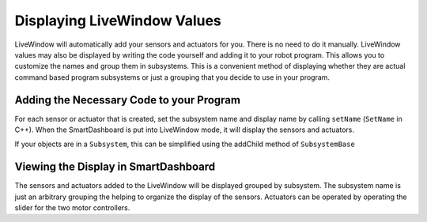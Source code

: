 Displaying LiveWindow Values
============================

LiveWindow will automatically add your sensors and actuators for you. There is no need to do it manually. LiveWindow values may also be displayed by writing the code yourself and adding it to your robot program. This allows you to customize the names and group them in subsystems. This is a convenient method of displaying whether they are actual command based program subsystems or just a grouping that you decide to use in your program.

Adding the Necessary Code to your Program
-----------------------------------------

For each sensor or actuator that is created, set the subsystem name and display name by calling ``setName`` (``SetName`` in C++). When the SmartDashboard is put into LiveWindow mode, it will display the sensors and actuators.

.. tabs::

    .. code-tab:: java

        Ultrasonic ultrasonic = new Ultrasonic(1, 2);
        SendableRegistry.setName(ultrasonic, "Arm", "Ultrasonic");

        Jaguar elbow = new Jaguar(1);
        SendableRegistry.setName(elbow, "Arm", "Elbow");

        Victor wrist = new Victor(2);
        SendableRegistry.setName(wrist, "Arm", "Wrist");

    .. code-tab:: cpp

        frc::Ultrasonic ultrasonic{1, 2};
        SendableRegistry::SetName(ultrasonic, "Arm", "Ultrasonic");

        frc::Jaguar elbow{1};
        SendableRegistry::SetName(elbow, "Arm", "Elbow");

        frc::Victor wrist{2};
        SendableRegistry::SetName(wrist, "Arm", "Wrist");

If your objects are in a ``Subsystem``, this can be simplified using the addChild method of ``SubsystemBase``

.. tabs::

    .. code-tab:: java

        Ultrasonic ultrasonic = new Ultrasonic(1, 2);
        addChild("Ultrasonic", ultrasonic);

        Jaguar elbow = new Jaguar(1);
        addChild("Elbow", elbow);

        Victor wrist = new Victor(2);
        addChild("Wrist", wrist);

    .. code-tab:: cpp

        frc::Ultrasonic ultrasonic{1, 2};
        AddChild("Ultrasonic", ultrasonic);

        frc::Jaguar elbow{1};
        AddChild("Elbow", elbow);

        frc::Victor wrist{2};
        AddChild("Wrist", wrist);

Viewing the Display in SmartDashboard
-----------------------------------------

.. image:: images/displaying-LiveWindow-values/view-display.png
    :alt: Modifying the components of a subsystem in SmartDashboard.

The sensors and actuators added to the LiveWindow will be displayed grouped by subsystem. The subsystem name is just an arbitrary grouping the helping to organize the display of the sensors. Actuators can be operated by operating the slider for the two motor controllers.
